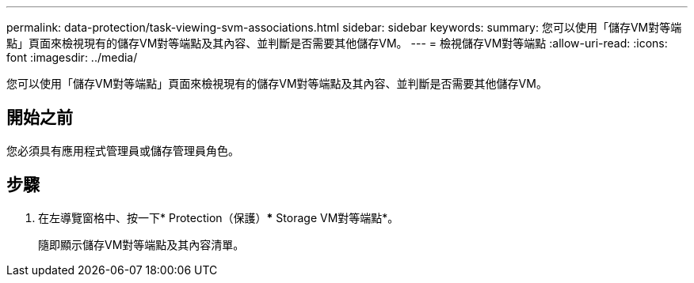 ---
permalink: data-protection/task-viewing-svm-associations.html 
sidebar: sidebar 
keywords:  
summary: 您可以使用「儲存VM對等端點」頁面來檢視現有的儲存VM對等端點及其內容、並判斷是否需要其他儲存VM。 
---
= 檢視儲存VM對等端點
:allow-uri-read: 
:icons: font
:imagesdir: ../media/


[role="lead"]
您可以使用「儲存VM對等端點」頁面來檢視現有的儲存VM對等端點及其內容、並判斷是否需要其他儲存VM。



== 開始之前

您必須具有應用程式管理員或儲存管理員角色。



== 步驟

. 在左導覽窗格中、按一下* Protection（保護）*** Storage VM對等端點*。
+
隨即顯示儲存VM對等端點及其內容清單。


